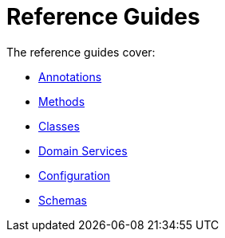 = Reference Guides
:page-role: -toc

:Notice: Licensed to the Apache Software Foundation (ASF) under one or more contributor license agreements. See the NOTICE file distributed with this work for additional information regarding copyright ownership. The ASF licenses this file to you under the Apache License, Version 2.0 (the "License"); you may not use this file except in compliance with the License. You may obtain a copy of the License at. http://www.apache.org/licenses/LICENSE-2.0 . Unless required by applicable law or agreed to in writing, software distributed under the License is distributed on an "AS IS" BASIS, WITHOUT WARRANTIES OR  CONDITIONS OF ANY KIND, either express or implied. See the License for the specific language governing permissions and limitations under the License.


The reference guides cover:

* xref:refguide:applib-ant:about.adoc[Annotations]
* xref:refguide:applib-methods:about.adoc[Methods]
* xref:refguide:applib-classes:about.adoc[Classes]
* xref:refguide:applib-svc:about.adoc[Domain Services]
* xref:refguide:config:about.adoc[Configuration]
* xref:refguide:schema:about.adoc[Schemas]


